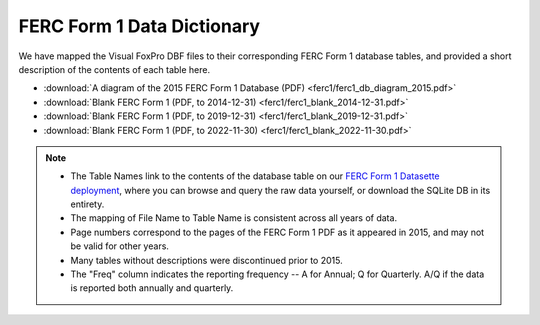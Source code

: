 ===============================================================================
FERC Form 1 Data Dictionary
===============================================================================

We have mapped the Visual FoxPro DBF files to their corresponding FERC Form 1
database tables, and provided a short description of the contents of each table here.

* :download:`A diagram of the 2015 FERC Form 1 Database (PDF)
  <ferc1/ferc1_db_diagram_2015.pdf>`
* :download:`Blank FERC Form 1 (PDF, to 2014-12-31) <ferc1/ferc1_blank_2014-12-31.pdf>`
* :download:`Blank FERC Form 1 (PDF, to 2019-12-31) <ferc1/ferc1_blank_2019-12-31.pdf>`
* :download:`Blank FERC Form 1 (PDF, to 2022-11-30) <ferc1/ferc1_blank_2022-11-30.pdf>`

.. note::

   * The Table Names link to the contents of the database table on our `FERC Form 1
     Datasette deployment <https://data.catalyst.coop/ferc1>`_, where you can browse
     and query the raw data yourself, or download the SQLite DB in its entirety.
   * The mapping of File Name to Table Name is consistent across all years of data.
   * Page numbers correspond to the pages of the FERC Form 1 PDF as it appeared in
     2015, and may not be valid for other years.
   * Many tables without descriptions were discontinued prior to 2015.
   * The "Freq" column indicates the reporting frequency -- A for Annual; Q for
     Quarterly. A/Q if the data is reported both annually and quarterly.

.. csv-table::
   :file: ferc1/ferc1_db_notes.csv
   :header-rows: 1
   :widths: auto
